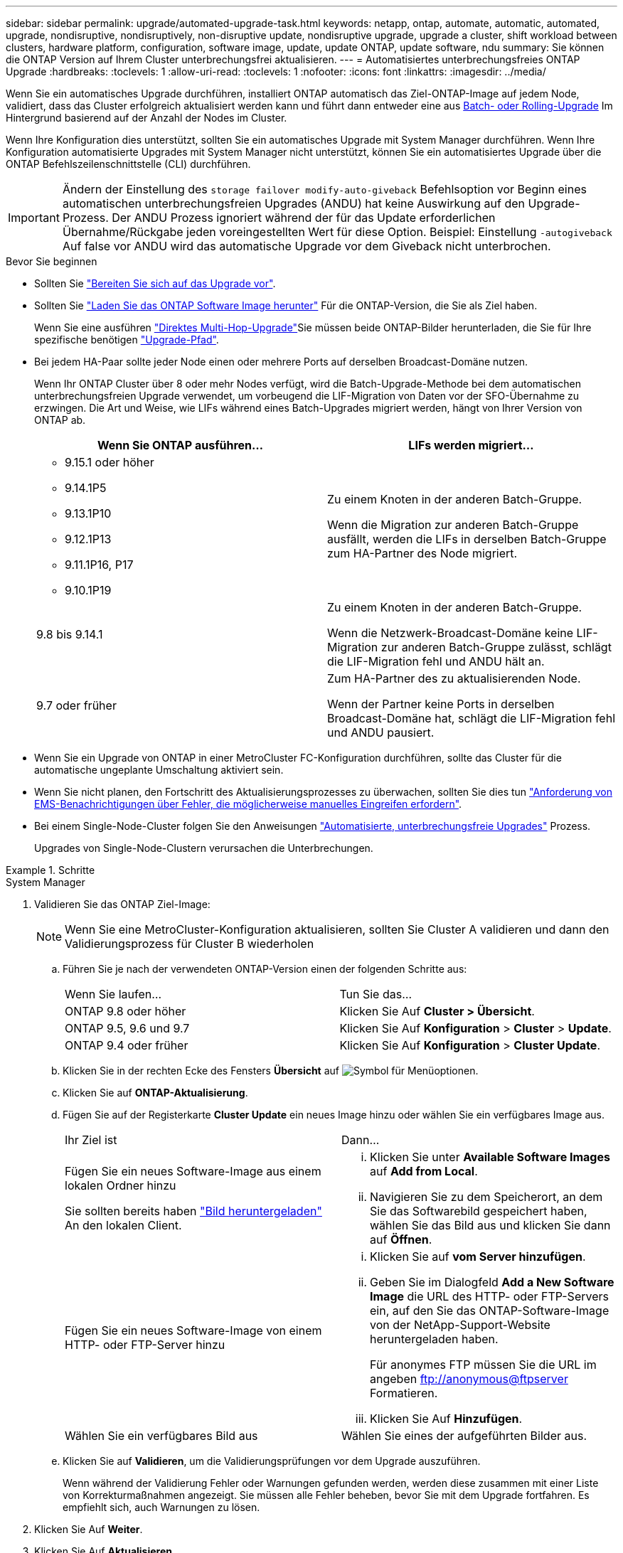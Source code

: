 ---
sidebar: sidebar 
permalink: upgrade/automated-upgrade-task.html 
keywords: netapp, ontap, automate, automatic, automated, upgrade, nondisruptive, nondisruptively, non-disruptive update, nondisruptive upgrade, upgrade a cluster, shift workload between clusters, hardware platform, configuration, software image, update, update ONTAP, update software, ndu 
summary: Sie können die ONTAP Version auf Ihrem Cluster unterbrechungsfrei aktualisieren. 
---
= Automatisiertes unterbrechungsfreies ONTAP Upgrade
:hardbreaks:
:toclevels: 1
:allow-uri-read: 
:toclevels: 1
:nofooter: 
:icons: font
:linkattrs: 
:imagesdir: ../media/


[role="lead"]
Wenn Sie ein automatisches Upgrade durchführen, installiert ONTAP automatisch das Ziel-ONTAP-Image auf jedem Node, validiert, dass das Cluster erfolgreich aktualisiert werden kann und führt dann entweder eine aus xref:concept_upgrade_methods.html[Batch- oder Rolling-Upgrade] Im Hintergrund basierend auf der Anzahl der Nodes im Cluster.

Wenn Ihre Konfiguration dies unterstützt, sollten Sie ein automatisches Upgrade mit System Manager durchführen.  Wenn Ihre Konfiguration automatisierte Upgrades mit System Manager nicht unterstützt, können Sie ein automatisiertes Upgrade über die ONTAP Befehlszeilenschnittstelle (CLI) durchführen.


IMPORTANT: Ändern der Einstellung des `storage failover modify-auto-giveback` Befehlsoption vor Beginn eines automatischen unterbrechungsfreien Upgrades (ANDU) hat keine Auswirkung auf den Upgrade-Prozess. Der ANDU Prozess ignoriert während der für das Update erforderlichen Übernahme/Rückgabe jeden voreingestellten Wert für diese Option. Beispiel: Einstellung `-autogiveback` Auf false vor ANDU wird das automatische Upgrade vor dem Giveback nicht unterbrochen.

.Bevor Sie beginnen
* Sollten Sie link:prepare.html["Bereiten Sie sich auf das Upgrade vor"].
* Sollten Sie link:download-software-image.html["Laden Sie das ONTAP Software Image herunter"] Für die ONTAP-Version, die Sie als Ziel haben.
+
Wenn Sie eine ausführen link:https://docs.netapp.com/us-en/ontap/upgrade/concept_upgrade_paths.html#types-of-upgrade-paths["Direktes Multi-Hop-Upgrade"]Sie müssen beide ONTAP-Bilder herunterladen, die Sie für Ihre spezifische benötigen link:https://docs.netapp.com/us-en/ontap/upgrade/concept_upgrade_paths.html#supported-upgrade-paths["Upgrade-Pfad"].

* Bei jedem HA-Paar sollte jeder Node einen oder mehrere Ports auf derselben Broadcast-Domäne nutzen.
+
Wenn Ihr ONTAP Cluster über 8 oder mehr Nodes verfügt, wird die Batch-Upgrade-Methode bei dem automatischen unterbrechungsfreien Upgrade verwendet, um vorbeugend die LIF-Migration von Daten vor der SFO-Übernahme zu erzwingen.  Die Art und Weise, wie LIFs während eines Batch-Upgrades migriert werden, hängt von Ihrer Version von ONTAP ab.

+
[cols="2"]
|===
| Wenn Sie ONTAP ausführen... | LIFs werden migriert... 


 a| 
** 9.15.1 oder höher
** 9.14.1P5
** 9.13.1P10
** 9.12.1P13
** 9.11.1P16, P17
** 9.10.1P19

| Zu einem Knoten in der anderen Batch-Gruppe.

Wenn die Migration zur anderen Batch-Gruppe ausfällt, werden die LIFs in derselben Batch-Gruppe zum HA-Partner des Node migriert. 


| 9.8 bis 9.14.1 | Zu einem Knoten in der anderen Batch-Gruppe.

Wenn die Netzwerk-Broadcast-Domäne keine LIF-Migration zur anderen Batch-Gruppe zulässt, schlägt die LIF-Migration fehl und ANDU hält an. 


| 9.7 oder früher | Zum HA-Partner des zu aktualisierenden Node.

Wenn der Partner keine Ports in derselben Broadcast-Domäne hat, schlägt die LIF-Migration fehl und ANDU pausiert. 
|===
* Wenn Sie ein Upgrade von ONTAP in einer MetroCluster FC-Konfiguration durchführen, sollte das Cluster für die automatische ungeplante Umschaltung aktiviert sein.
* Wenn Sie nicht planen, den Fortschritt des Aktualisierungsprozesses zu überwachen, sollten Sie dies tun link:../error-messages/configure-ems-notifications-sm-task.html["Anforderung von EMS-Benachrichtigungen über Fehler, die möglicherweise manuelles Eingreifen erfordern"].
* Bei einem Single-Node-Cluster folgen Sie den Anweisungen link:../system-admin/single-node-clusters.html["Automatisierte, unterbrechungsfreie Upgrades"] Prozess.
+
Upgrades von Single-Node-Clustern verursachen die Unterbrechungen.



.Schritte
[role="tabbed-block"]
====
.System Manager
--
. Validieren Sie das ONTAP Ziel-Image:
+

NOTE: Wenn Sie eine MetroCluster-Konfiguration aktualisieren, sollten Sie Cluster A validieren und dann den Validierungsprozess für Cluster B wiederholen

+
.. Führen Sie je nach der verwendeten ONTAP-Version einen der folgenden Schritte aus:
+
|===


| Wenn Sie laufen... | Tun Sie das... 


| ONTAP 9.8 oder höher  a| 
Klicken Sie Auf *Cluster > Übersicht*.



| ONTAP 9.5, 9.6 und 9.7  a| 
Klicken Sie Auf *Konfiguration* > *Cluster* > *Update*.



| ONTAP 9.4 oder früher  a| 
Klicken Sie Auf *Konfiguration* > *Cluster Update*.

|===
.. Klicken Sie in der rechten Ecke des Fensters *Übersicht* auf image:icon_kabob.gif["Symbol für Menüoptionen"].
.. Klicken Sie auf *ONTAP-Aktualisierung*.
.. Fügen Sie auf der Registerkarte *Cluster Update* ein neues Image hinzu oder wählen Sie ein verfügbares Image aus.
+
|===


| Ihr Ziel ist | Dann... 


 a| 
Fügen Sie ein neues Software-Image aus einem lokalen Ordner hinzu

Sie sollten bereits haben link:download-software-image.html["Bild heruntergeladen"] An den lokalen Client.
 a| 
... Klicken Sie unter *Available Software Images* auf *Add from Local*.
... Navigieren Sie zu dem Speicherort, an dem Sie das Softwarebild gespeichert haben, wählen Sie das Bild aus und klicken Sie dann auf *Öffnen*.




 a| 
Fügen Sie ein neues Software-Image von einem HTTP- oder FTP-Server hinzu
 a| 
... Klicken Sie auf *vom Server hinzufügen*.
... Geben Sie im Dialogfeld *Add a New Software Image* die URL des HTTP- oder FTP-Servers ein, auf den Sie das ONTAP-Software-Image von der NetApp-Support-Website heruntergeladen haben.
+
Für anonymes FTP müssen Sie die URL im angeben ftp://anonymous@ftpserver[] Formatieren.

... Klicken Sie Auf *Hinzufügen*.




 a| 
Wählen Sie ein verfügbares Bild aus
 a| 
Wählen Sie eines der aufgeführten Bilder aus.

|===
.. Klicken Sie auf *Validieren*, um die Validierungsprüfungen vor dem Upgrade auszuführen.
+
Wenn während der Validierung Fehler oder Warnungen gefunden werden, werden diese zusammen mit einer Liste von Korrekturmaßnahmen angezeigt. Sie müssen alle Fehler beheben, bevor Sie mit dem Upgrade fortfahren.  Es empfiehlt sich, auch Warnungen zu lösen.



. Klicken Sie Auf *Weiter*.
. Klicken Sie Auf *Aktualisieren*.
+
Die Validierung wird erneut durchgeführt. Alle verbleibenden Fehler oder Warnungen werden zusammen mit einer Liste der Korrekturmaßnahmen angezeigt.  Fehler müssen korrigiert werden, bevor Sie mit dem Upgrade fortfahren können.  Wenn die Validierung mit Warnungen abgeschlossen ist, korrigieren Sie die Warnungen oder wählen *mit Warnungen aktualisieren*.

+

NOTE: Standardmäßig verwendet ONTAP den link:concept_upgrade_methods.html["Batch-Upgrade-Prozess"] Um Cluster mit acht oder mehr Nodes zu aktualisieren.  Ab ONTAP 9.10.1 können Sie, falls gewünscht, *jeweils ein HA-Paar aktualisieren* auswählen, um den Standard außer Kraft zu setzen und Ihr Cluster mit dem Rolling Upgrade-Prozess jeweils ein HA-Paar aktualisieren zu lassen.

+
Bei MetroCluster Konfigurationen mit mehr als 2 Nodes wird das ONTAP Upgrade gleichzeitig auf den HA-Paaren an beiden Standorten gestartet.  Bei einer MetroCluster-Konfiguration mit 2 Nodes wird das Upgrade zuerst an dem Standort gestartet, an dem das Upgrade nicht initiiert wird. Das Upgrade am verbleibenden Standort beginnt, nachdem das erste Upgrade vollständig abgeschlossen ist.

. Wenn das Upgrade aufgrund eines Fehlers angehalten wird, klicken Sie auf die Fehlermeldung, um die Details anzuzeigen, und korrigieren Sie dann den Fehler und link:resume-upgrade-after-andu-error.html["Setzen Sie die Aktualisierung fort"].


.Nachdem Sie fertig sind
Nach erfolgreichem Abschluss des Upgrades wird der Node neu gebootet, und Sie werden zur Anmeldeseite von System Manager umgeleitet. Wenn das Neubooten des Node sehr lange dauert, sollten Sie den Browser aktualisieren.

--
.CLI
--
. Validieren des ONTAP Ziel-Software-Images
+

NOTE: Wenn Sie eine MetroCluster-Konfiguration aktualisieren, sollten Sie zuerst die folgenden Schritte auf Cluster A ausführen, dann führen Sie dieselben Schritte auf Cluster B aus

+
.. Löschen Sie das frühere ONTAP-Softwarepaket:
+
[source, cli]
----
cluster image package delete -version <previous_ONTAP_Version>
----
.. Laden Sie das ONTAP Ziel-Software-Image in das Cluster-Paket-Repository:
+
[source, cli]
----
cluster image package get -url location
----
+
[listing]
----
cluster1::> cluster image package get -url http://www.example.com/software/9.13.1/image.tgz

Package download completed.
Package processing completed.
----
+
Wenn Sie eine ausführen link:https://docs.netapp.com/us-en/ontap/upgrade/concept_upgrade_paths.html#types-of-upgrade-paths["Direktes Multi-Hop-Upgrade"]Sie müssen auch das Softwarepaket für die Zwischenversion von ONTAP laden, die für Ihr Upgrade erforderlich ist. Wenn Sie beispielsweise ein Upgrade von 9.8 auf 9.13.1 durchführen, müssen Sie das Softwarepaket für ONTAP 9.12.1 laden und dann denselben Befehl verwenden, um das Softwarepaket für 9.13.1 zu laden.

.. Vergewissern Sie sich, dass das Softwarepaket im Repository für Cluster-Pakete verfügbar ist:
+
[source, cli]
----
cluster image package show-repository
----
+
[listing]
----
cluster1::> cluster image package show-repository
Package Version  Package Build Time
---------------- ------------------
9.13.1              MM/DD/YYYY 10:32:15
----
.. Führen Sie die automatischen Prüfungen vor dem Upgrade durch:
+
[source, cli]
----
cluster image validate -version <package_version_number>
----
+
Wenn Sie eine ausführen link:https://docs.netapp.com/us-en/ontap/upgrade/concept_upgrade_paths.html#types-of-upgrade-paths["Direktes Multi-Hop-Upgrade"]Sie müssen nur das Ziel-ONTAP-Paket für die Überprüfung verwenden.  Sie müssen das Zwischenprodukt-Upgrade-Image nicht separat validieren.  Wenn Sie beispielsweise ein Upgrade von 9.8 auf 9.13.1 durchführen, verwenden Sie das Paket 9.13.1 zur Überprüfung. Sie müssen das 9.12.1-Paket nicht separat validieren.

+
[listing]
----
cluster1::> cluster image validate -version 9.13.1

WARNING: There are additional manual upgrade validation checks that must be performed after these automated validation checks have completed...
----
.. Überwachen Sie den Fortschritt der Validierung:
+
[source, cli]
----
cluster image show-update-progress
----
.. Führen Sie alle erforderlichen Aktionen durch, die durch die Validierung identifiziert wurden.
.. Wenn Sie eine MetroCluster-Konfiguration aktualisieren, wiederholen Sie die oben genannten Schritte für Cluster B.


. Kostenvoranschlag für Software-Upgrades erstellen:
+
[source, cli]
----
cluster image update -version <package_version_number> -estimate-only
----
+

NOTE: Wenn Sie eine MetroCluster-Konfiguration aktualisieren, können Sie diesen Befehl entweder auf Cluster A oder auf Cluster B ausführen  Sie müssen es nicht auf beiden Clustern ausführen.

+
In der Schätzung für das Softwareupgrade werden Details zu jeder zu aktualisierenden Komponente sowie die geschätzte Dauer des Upgrades angezeigt.

. Durchführen des Software-Upgrades:
+
[source, cli]
----
cluster image update -version <package_version_number>
----
+
** Wenn Sie eine ausführen link:https://docs.netapp.com/us-en/ontap/upgrade/concept_upgrade_paths.html#types-of-upgrade-paths["Direktes Multi-Hop-Upgrade"], Verwenden Sie die Ziel-ONTAP-Version für das Paket_Version_number. Wenn Sie beispielsweise von ONTAP 9.8 auf 9.13.1 aktualisieren, verwenden Sie 9.13.1 als Paket_Version_number.
** Standardmäßig verwendet ONTAP den link:concept_upgrade_methods.html["Batch-Upgrade-Prozess"] Um Cluster mit acht oder mehr Nodes zu aktualisieren.  Falls gewünscht, können Sie den verwenden `-force-rolling` Parameter, mit dem der Standardprozess überschrieben wird, und für das Cluster wird nacheinander ein Upgrade des Rolling Upgrade durchgeführt.
** Nach jedem Takeover und jeder Giveback dauert das Upgrade 8 Minuten, damit die Client-Applikationen nach der I/O-Pause, die während der Übernahme und Rückgabe auftritt, wiederhergestellt werden können. Wenn Ihre Umgebung mehr oder weniger Zeit für die Client-Stabilisierung benötigt, können Sie den verwenden `-stabilize-minutes` Parameter, um eine andere Dauer der Stabilisierung anzugeben.
** Bei MetroCluster Konfigurationen mit 4 Nodes oder mehr wird das automatisierte Upgrade gleichzeitig auf den HA-Paaren an beiden Standorten gestartet.  Bei einer MetroCluster-Konfiguration mit 2 Nodes wird das Upgrade an dem Standort gestartet, an dem das Upgrade nicht initiiert wird. Das Upgrade am verbleibenden Standort beginnt, nachdem das erste Upgrade vollständig abgeschlossen ist.


+
[listing]
----
cluster1::> cluster image update -version 9.13.1

Starting validation for this update. Please wait..

It can take several minutes to complete validation...

WARNING: There are additional manual upgrade validation checks...

Pre-update Check      Status     Error-Action
--------------------- ---------- --------------------------------------------
...
20 entries were displayed

Would you like to proceed with update ? {y|n}: y
Starting update...

cluster-1::>
----
. Zeigt den Status des Cluster-Updates an:
+
[source, cli]
----
cluster image show-update-progress
----
+
Wenn Sie eine MetroCluster Konfiguration mit 4 oder 8 Nodes aktualisieren, wird das angezeigt `cluster image show-update-progress` Befehl zeigt nur den Fortschritt des Node an, auf dem Sie den Befehl ausführen. Sie müssen den Befehl auf jedem Node ausführen, um den Status einzelner Node anzuzeigen.

. Vergewissern Sie sich, dass das Upgrade bei jedem Node erfolgreich abgeschlossen wurde.
+
[source, cli]
----
cluster image show-update-progress
----
+
[listing]
----
cluster1::> cluster image show-update-progress

                                             Estimated         Elapsed
Update Phase         Status                   Duration        Duration
-------------------- ----------------- --------------- ---------------
Pre-update checks    completed                00:10:00        00:02:07
Data ONTAP updates   completed                01:31:00        01:39:00
Post-update checks   completed                00:10:00        00:02:00
3 entries were displayed.

Updated nodes: node0, node1.
----
. AutoSupport-Benachrichtigung auslösen:
+
[source, cli]
----
autosupport invoke -node * -type all -message "Finishing_NDU"
----
+
Wenn Ihr Cluster nicht für das Senden von AutoSupport Meldungen konfiguriert ist, wird eine Kopie der Benachrichtigung lokal gespeichert.

. Wenn Sie eine MetroCluster FC-Konfiguration mit 2 Nodes aktualisieren, vergewissern Sie sich, dass das Cluster für die automatische ungeplante Umschaltung aktiviert ist.
+

NOTE: Wenn Sie einen Upgrade einer Standardkonfiguration, einer MetroCluster IP-Konfiguration oder einer MetroCluster FC-Konfiguration mit mehr als 2 Nodes durchführen, müssen Sie diesen Schritt nicht durchführen.

+
.. Prüfen, ob die automatische ungeplante Umschaltung aktiviert ist:
+
[source, cli]
----
metrocluster show
----
+
Wenn die automatische ungeplante Umschaltung aktiviert ist, wird die folgende Anweisung in der Befehlsausgabe angezeigt:

+
....
AUSO Failure Domain    auso-on-cluster-disaster
....
.. Wenn die Anweisung nicht in der Ausgabe angezeigt wird, aktivieren Sie die automatische ungeplante Umschaltung:
+
[source, cli]
----
metrocluster modify -auto-switchover-failure-domain auso-on-cluster-disaster
----
.. Vergewissern Sie sich, dass die automatische ungeplante Umschaltung aktiviert wurde:
+
[source, cli]
----
metrocluster show
----




--
====


== Setzen Sie das ONTAP-Softwareupgrade nach einem Fehler im automatischen Upgradeprozess fort

Wenn ein automatisiertes ONTAP-Softwareupgrade aufgrund eines Fehlers angehalten wird, sollten Sie den Fehler beheben und dann mit dem Upgrade fortfahren.  Nachdem der Fehler behoben ist, können Sie den automatischen Aktualisierungsprozess fortsetzen oder den Aktualisierungsprozess manuell abschließen. Wenn Sie mit dem automatischen Upgrade fortfahren möchten, führen Sie keine der Aktualisierungsschritte manuell aus.

.Schritte
[role="tabbed-block"]
====
.System Manager
--
. Führen Sie je nach der verwendeten ONTAP-Version einen der folgenden Schritte aus:
+
|===


| Wenn Sie laufen... | Dann... 


 a| 
ONTAP 9.8 oder höher
 a| 
Klicken Sie Auf *Cluster* > *Übersicht*



 a| 
ONTAP 9.7, 9.6 oder 9.5
 a| 
Klicken Sie Auf *Konfiguration* > *Cluster* > *Update*.



 a| 
ONTAP 9.4 oder früher
 a| 
** Klicken Sie Auf *Konfiguration* > *Cluster Update*.
** Klicken Sie in der rechten Ecke des Fensters *Übersicht* auf die drei blauen vertikalen Punkte und wählen Sie *ONTAP-Aktualisierung*.


|===
. Fahren Sie mit dem automatischen Upgrade fort, oder brechen Sie es ab, und fahren Sie manuell fort.
+
|===


| Ihr Ziel ist | Dann... 


 a| 
Automatisches Upgrade fortsetzen
 a| 
Klicken Sie Auf *Fortsetzen*.



 a| 
Brechen Sie das automatische Upgrade ab, und fahren Sie manuell fort
 a| 
Klicken Sie Auf *Abbrechen*.

|===


--
.CLI
--
. Aktualisierungsfehler anzeigen:
+
[source, cli]
----
cluster image show-update-progress
----
. Beheben Sie den Fehler.
. Aktualisierung fortsetzen:
+
|===


| Ihr Ziel ist | Geben Sie den folgenden Befehl ein... 


 a| 
Automatisches Upgrade fortsetzen
 a| 
[source, cli]
----
cluster image resume-update
----


 a| 
Brechen Sie das automatische Upgrade ab, und fahren Sie manuell fort
 a| 
[source, cli]
----
cluster image cancel-update
----
|===


--
====
.Nachdem Sie fertig sind
link:task_what_to_do_after_upgrade.html["Prüfungen nach dem Upgrade durchführen"].



== Video: Upgrades leicht gemacht

Werfen Sie einen Blick auf die vereinfachten ONTAP Upgrade-Funktionen von System Manager in ONTAP 9.8.

video::xwwX8vrrmIk[youtube,width=848,height=480]
.Verwandte Informationen
* https://aiq.netapp.com/["Starten Sie Active IQ"]
* https://docs.netapp.com/us-en/active-iq/["Active IQ-Dokumentation"]

